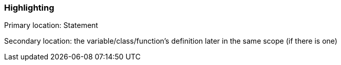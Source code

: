 === Highlighting

Primary location: Statement

Secondary location: the variable/class/function's definition later in the same scope (if there is one)

